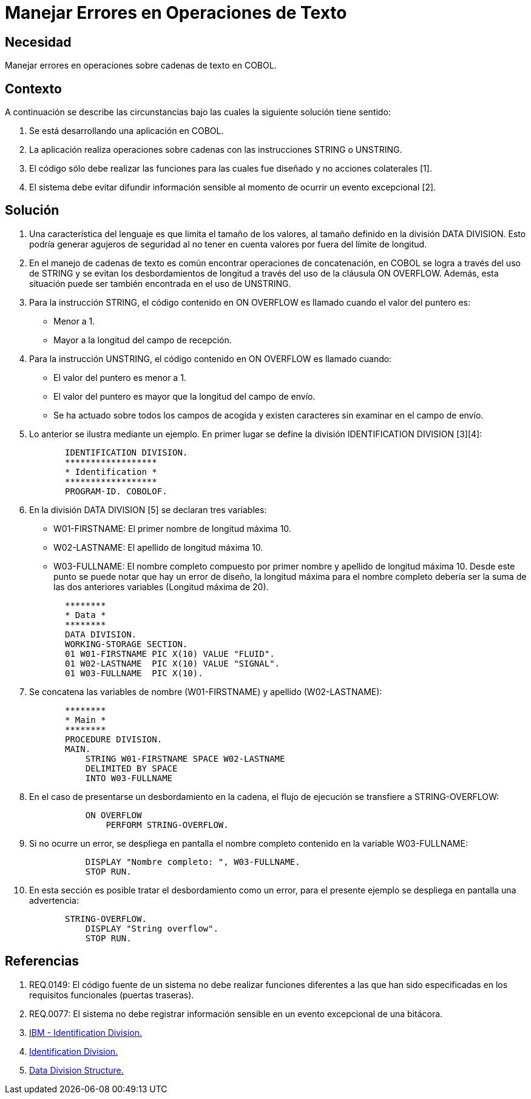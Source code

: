 :slug: kb/cobol/manejar-error-operacion-texto/
:eth: no
:category: cobol
:description: TODO
:keywords: TODO
:kb: yes

= Manejar Errores en Operaciones de Texto

== Necesidad

Manejar errores en operaciones sobre cadenas de texto en COBOL.

== Contexto

A continuación se describe las circunstancias 
bajo las cuales la siguiente solución tiene sentido:

. Se está desarrollando una aplicación en COBOL.
. La aplicación realiza operaciones sobre cadenas 
con las instrucciones STRING o UNSTRING.
. El código sólo debe realizar las funciones 
para las cuales fue diseñado 
y no acciones colaterales [1].
. El sistema debe evitar difundir información sensible 
al momento de ocurrir un evento excepcional [2].

== Solución

. Una característica del lenguaje 
es que limita el tamaño de los valores, 
al tamaño definido en la división DATA DIVISION. 
Esto podría generar agujeros de seguridad 
al no tener en cuenta valores por fuera del límite de longitud.

. En el manejo de cadenas de texto 
es común encontrar operaciones de concatenación, 
en COBOL se logra a través del uso de STRING 
y se evitan los desbordamientos de longitud 
a través del uso de la cláusula ON OVERFLOW. 
Además, esta situación puede ser también encontrada en el uso de UNSTRING.

. Para la instrucción STRING, 
el código contenido en ON OVERFLOW 
es llamado cuando el valor del puntero es:

* Menor a 1.

* Mayor a la longitud del campo de recepción.

. Para la instrucción UNSTRING, 
el código contenido en ON OVERFLOW es llamado cuando:

* El valor del puntero es menor a 1.

* El valor del puntero 
es mayor que la longitud del campo de envío.

* Se ha actuado sobre todos los campos de acogida 
y existen caracteres sin examinar en el campo de envío.

. Lo anterior se ilustra mediante un ejemplo. 
En primer lugar se define la división IDENTIFICATION DIVISION [3][4]:
+
[source, cobol,linenums]
----
       IDENTIFICATION DIVISION.
       ******************
       * Identification *
       ******************
       PROGRAM-ID. COBOLOF.
----
. En la división DATA DIVISION [5] se declaran tres variables:

* W01-FIRSTNAME: El primer nombre de longitud máxima 10.
* W02-LASTNAME: El apellido de longitud máxima 10.
* W03-FULLNAME: El nombre completo compuesto por primer nombre 
y apellido de longitud máxima 10. 
Desde este punto se puede notar que hay un error de diseño, 
la longitud máxima para el nombre completo 
debería ser la suma de las dos anteriores variables (Longitud máxima de 20).

+
[source, cobol,linenums]
----
       ********
       * Data *
       ********
       DATA DIVISION.
       WORKING-STORAGE SECTION.
       01 W01-FIRSTNAME PIC X(10) VALUE "FLUID".
       01 W02-LASTNAME  PIC X(10) VALUE "SIGNAL".
       01 W03-FULLNAME  PIC X(10).
----
. Se concatena las variables de nombre (W01-FIRSTNAME) 
y apellido (W02-LASTNAME):
+
[source, cobol,linenums]
----
       ********
       * Main *
       ********
       PROCEDURE DIVISION.
       MAIN.
           STRING W01-FIRSTNAME SPACE W02-LASTNAME
           DELIMITED BY SPACE
           INTO W03-FULLNAME
----
. En el caso de presentarse un desbordamiento en la cadena, 
el flujo de ejecución se transfiere a STRING-OVERFLOW:
+
[source, cobol,linenums]
----
           ON OVERFLOW
               PERFORM STRING-OVERFLOW.
----
. Si no ocurre un error, 
se despliega en pantalla el nombre completo 
contenido en la variable W03-FULLNAME:
+
[source, cobol,linenums]
----
           DISPLAY "Nombre completo: ", W03-FULLNAME.
           STOP RUN.
----
. En esta sección es posible tratar el desbordamiento como un error, 
para el presente ejemplo 
se despliega en pantalla una advertencia:
+
[source, cobol,linenums]
----
       STRING-OVERFLOW.
           DISPLAY "String overflow".
           STOP RUN.
----

== Referencias

. REQ.0149: El código fuente de un sistema 
no debe realizar funciones diferentes a las que han sido especificadas 
en los requisitos funcionales (puertas traseras).
. REQ.0077: El sistema no debe registrar información sensible 
en un evento excepcional de una bitácora.
. https://www.ibm.com/support/knowledgecenter/en/ssw_ibm_i_73/rzasb/iddiv.htm[IBM - Identification Division.]
. http://www.escobol.com/modules.php?name=Sections&op=viewarticle&artid=11[Identification Division.]
. https://www.ibm.com/support/knowledgecenter/en/ssw_ibm_i_73/rzasb/datdivs.htm[Data Division Structure.]